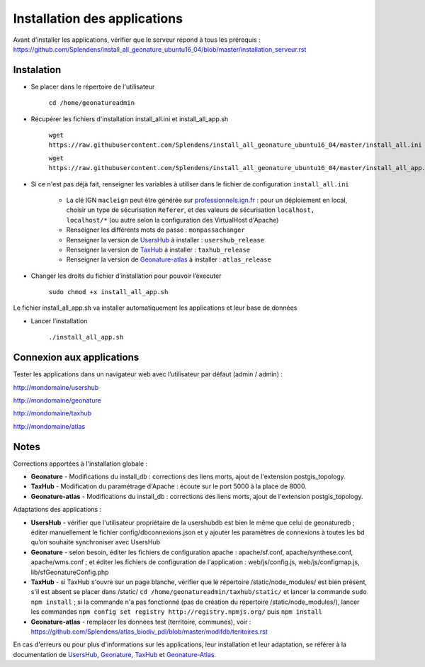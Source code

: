 

Installation des applications
===============

Avant d'installer les applications, vérifier que le serveur répond à tous les prérequis : https://github.com/Splendens/install_all_geonature_ubuntu16_04/blob/master/installation_serveur.rst


Instalation 
------------


- Se placer dans le répertoire de l'utilisateur

	``cd /home/geonatureadmin``


- Récupérer les fichiers d'installation install_all.ini et install_all_app.sh

	``wget https://raw.githubusercontent.com/Splendens/install_all_geonature_ubuntu16_04/master/install_all.ini``

	``wget https://raw.githubusercontent.com/Splendens/install_all_geonature_ubuntu16_04/master/install_all_app.sh``


- Si ce n'est pas déjà fait, renseigner les variables à utiliser dans le fichier de configuration ``install_all.ini``

	+ La clé IGN ``macleign`` peut être générée sur `professionnels.ign.fr <http://professionnels.ign.fr/>`_ : pour un déploiement en local, choisir un type de sécurisation ``Referer``, et des valeurs de sécurisation ``localhost, localhost/*`` (ou autre selon la configuration des VirtualHost d'Apache)

	+ Renseigner les différents mots de passe : ``monpassachanger``

	+ Renseigner la version de `UsersHub <https://github.com/PnEcrins/UsersHub/releases>`_ à installer : ``usershub_release``

	+ Renseigner la version de `TaxHub <https://github.com/PnX-SI/TaxHub/releases>`_ à installer : ``taxhub_release``

	+ Renseigner la version de `Geonature-atlas <https://github.com/PnEcrins/GeoNature-atlas/releases>`_ à installer : ``atlas_release``


- Changer les droits du fichier d’installation pour pouvoir l’éxecuter

	``sudo chmod +x install_all_app.sh``


Le fichier install_all_app.sh va installer automatiquement les applications et leur base de données

- Lancer l’installation

    ``./install_all_app.sh``


Connexion aux applications
------------

Tester les applications dans un navigateur web avec l’utilisateur par défaut (admin / admin) : 

http://mondomaine/usershub

http://mondomaine/geonature

http://mondomaine/taxhub

http://mondomaine/atlas



Notes 
------------

Corrections apportées à l'installation globale :

- **Geonature** - Modifications du install_db : corrections des liens morts, ajout de l'extension postgis_topology.

- **TaxHub** - Modification du paramétrage d'Apache : écoute sur le port 5000 à la place de 8000.

- **Geonature-atlas** - Modifications du install_db : corrections des liens morts, ajout de l'extension postgis_topology.


Adaptations des applications :

- **UsersHub** - vérifier que l'utilisateur propriétaire de la usershubdb est bien le même que celui de geonaturedb ; éditer manuellement le fichier config/dbconnexions.json et y ajouter les paramètres de connexions à toutes les bd qu’on souhaite synchroniser avec UsersHub

- **Geonature** - selon besoin, éditer les fichiers de configuration apache : apache/sf.conf, apache/synthese.conf, apache/wms.conf ; et éditer les fichiers de configuration de l'application : web/js/config.js, web/js/configmap.js, lib/sfGeonatureConfig.php 

- **TaxHub** - si TaxHub s'ouvre sur un page blanche, vérifier que le répertoire /static/node_modules/ est bien présent, s'il est absent se placer dans /static/ ``cd /home/geonatureadmin/taxhub/static/`` et lancer la commande ``sudo npm install`` ; si la commande n'a pas fonctionné (pas de création du répertoire /static/node_modules/), lancer les commandes ``npm config set registry http://registry.npmjs.org/`` puis ``npm install``

- **Geonature-atlas** - remplacer les données test (territoire, communes), voir : https://github.com/Splendens/atlas_biodiv_pdl/blob/master/modifdb/teritoires.rst


En cas d'erreurs ou pour plus d'informations sur les applications, leur installation et leur adaptation, se référer à la documentation de `UsersHub <http://usershub.readthedocs.io/fr/latest/installation.html#configuration-de-l-application>`_, `Geonature <http://geonature.readthedocs.io/fr/latest/installation.html#configuration-de-l-application>`_,  `TaxHub <http://taxhub.readthedocs.io/fr/latest/installation.html#creation-de-la-base-de-donnees>`_ et `Geonature-Atlas <https://github.com/PnEcrins/GeoNature-atlas/blob/master/docs/installation.rst>`_.


